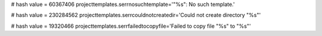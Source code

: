 
# hash value = 60367406
projecttemplates.serrnosuchtemplate='"%s": No such template.'


# hash value = 230284562
projecttemplates.serrcouldnotcreatedir='Could not create directory "%s"'


# hash value = 19320466
projecttemplates.serrfailedtocopyfile='Failed to copy file "%s" to "%s"'

